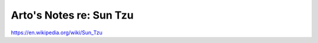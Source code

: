 ************************
Arto's Notes re: Sun Tzu
************************

https://en.wikipedia.org/wiki/Sun_Tzu
